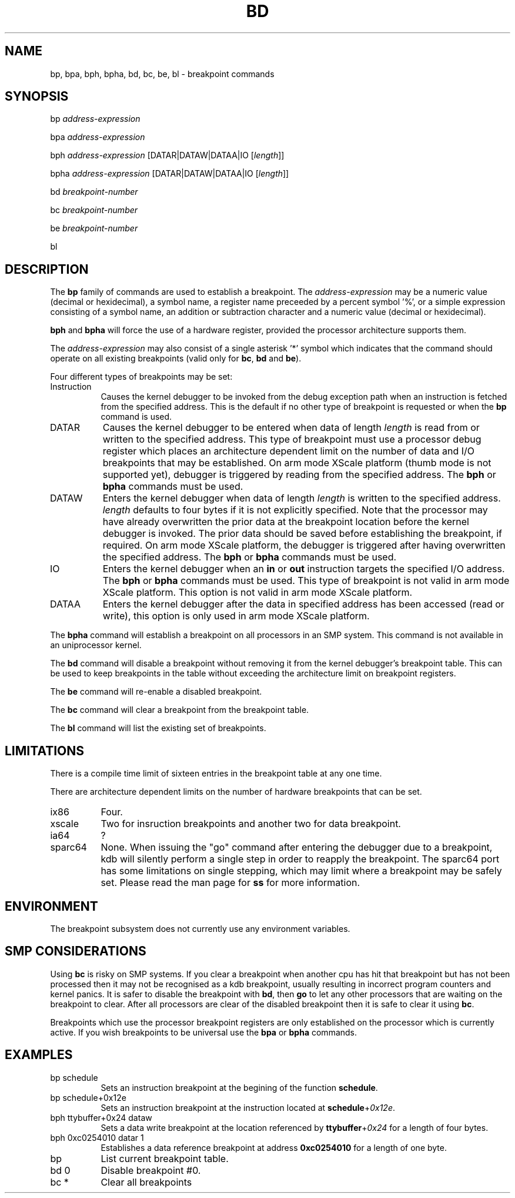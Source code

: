 .TH BD 1 "1 June 2003"
.SH NAME
bp, bpa, bph, bpha, bd, bc, be, bl \- breakpoint commands
.SH SYNOPSIS
bp \fIaddress-expression\fP
.LP
bpa \fIaddress-expression\fP
.LP
bph \fIaddress-expression\fP [\f(CWDATAR|DATAW|DATAA|IO\fP [\fIlength\fP]]
.LP
bpha \fIaddress-expression\fP [\f(CWDATAR|DATAW|DATAA|IO\fP [\fIlength\fP]]
.LP
bd \fIbreakpoint-number\fP
.LP
bc \fIbreakpoint-number\fP
.LP
be \fIbreakpoint-number\fP
.LP
bl
.SH DESCRIPTION
.hy 0
The
.B bp 
family of commands are used to establish a breakpoint.   
The \fIaddress-expression\fP may be a numeric value (decimal or
hexidecimal), a symbol name, a register name preceeded by a 
percent symbol '%', or a simple expression consisting of a 
symbol name, an addition or subtraction character and a numeric
value (decimal or hexidecimal).
.P
\fBbph\fP and \fBbpha\fP will force the use of a hardware register, provided 
the processor architecture supports them. 
.P
The \fIaddress-expression\fP may also consist of a single
asterisk '*' symbol which indicates that the command should
operate on all existing breakpoints (valid only for \fBbc\fP, 
\fBbd\fP and \fBbe\fP).
.P
Four different types of
breakpoints may be set:

.TP 8
Instruction
Causes the kernel debugger to be invoked from the debug exception
path when an instruction is fetched from the specified address.  This
is the default if no other type of breakpoint is requested or when
the \fBbp\fP command is used.

.TP 8
DATAR
Causes the kernel debugger to be entered when data of length
\fIlength\fP is read from or written to the specified address.
This type of breakpoint must use a processor debug register which
places an architecture dependent limit on the number of data and I/O
breakpoints that may be established. On arm mode XScale platform
(thumb mode is not supported yet),
debugger is triggered by reading from the specified address.
The \fBbph\fP or \fBbpha\fP commands must be used.

.TP 8
DATAW
Enters the kernel debugger when data of length \fIlength\fP
is written to the specified address.  \fIlength\fP defaults 
to four bytes if it is not explicitly specified.
Note that the processor may have already overwritten the prior data at
the breakpoint location before the kernel debugger is invoked.
The prior data should be saved before establishing the breakpoint, if
required. On arm mode XScale platform, the debugger is triggered 
after having overwritten the specified address.
The \fBbph\fP or \fBbpha\fP commands must be used.

.TP 8
IO
Enters the kernel debugger when an \fBin\fP or \fBout\fP instruction
targets the specified I/O address.  The \fBbph\fP or \fBbpha\fP
commands must be used. This type of breakpoint is not valid in
arm mode XScale platform. This option is not valid in arm 
mode XScale platform.

.TP 8
DATAA
Enters the kernel debugger after the data in specified address has
been accessed (read or write), this option is only used in arm 
mode XScale platform.

.P
The
.B bpha
command will establish a breakpoint on all processors in an
SMP system.   This command is not available in an uniprocessor
kernel.
.P
The
.B bd
command will disable a breakpoint without removing it from the kernel
debugger's breakpoint table.
This can be used to keep breakpoints in the table without exceeding the
architecture limit on breakpoint registers.
.P
The
.B be
command will re-enable a disabled breakpoint.
.P
The
.B bc
command will clear a breakpoint from the breakpoint table.
.P
The 
.B bl
command will list the existing set of breakpoints.
.SH LIMITATIONS
There is a compile time limit of sixteen entries in the 
breakpoint table at any one time.
.P
There are architecture dependent limits on the number of hardware
breakpoints that can be set.
.IP ix86 8
Four.
.PD 0
.IP xscale 8
Two for insruction breakpoints and another two for data breakpoint.
.PD 0
.IP ia64 8
?
.PD 0
.IP sparc64 8
None.
.PD 1
When issuing the "go" command after entering the debugger due to
a breakpoint, kdb will silently perform a single step in order to
reapply the breakpoint. The sparc64 port has some limitations on
single stepping, which may limit where a breakpoint may be safely
set. Please read the man page for \fBss\fP for more information.
.SH ENVIRONMENT
The breakpoint subsystem does not currently use any environment
variables.
.SH SMP CONSIDERATIONS
Using
.B bc
is risky on SMP systems.
If you clear a breakpoint when another cpu has hit that breakpoint but
has not been processed then it may not be recognised as a kdb
breakpoint, usually resulting in incorrect program counters and kernel
panics.
It is safer to disable the breakpoint with
.BR bd ,
then
.B go
to let any other processors that are waiting on the breakpoint to
clear.
After all processors are clear of the disabled breakpoint then it is
safe to clear it using
.BR bc .
.P
Breakpoints which use the processor breakpoint registers
are only established on the processor which is
currently active.  If you wish breakpoints to be universal
use the
.B bpa
or
.B bpha
commands.
.SH EXAMPLES
.TP 8
bp schedule
Sets an instruction breakpoint at the begining of the 
function \fBschedule\fP.

.TP 8
bp schedule+0x12e
Sets an instruction breakpoint at the instruction located
at \fBschedule\fP+\fI0x12e\fP.

.TP 8
bph ttybuffer+0x24 dataw
Sets a data write breakpoint at the location referenced by
\fBttybuffer\fP+\fI0x24\fP for a length of four bytes.

.TP 8
bph 0xc0254010 datar 1
Establishes a data reference breakpoint at address \fB0xc0254010\fP
for a length of one byte.

.TP 8
bp
List current breakpoint table.

.TP 8
bd 0
Disable breakpoint #0.

.TP 8
bc *
Clear all breakpoints
